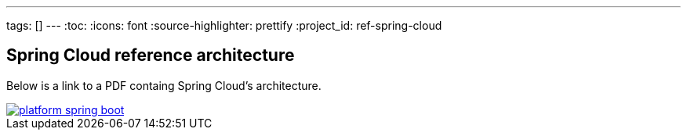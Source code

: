 ---
tags: []
---
:toc:
:icons: font
:source-highlighter: prettify
:project_id: ref-spring-cloud

== Spring Cloud reference architecture

Below is a link to a PDF containg Spring Cloud's architecture.

image::http://blog.greglturnquist.com/wp-content/uploads/2014/05/platform-spring-boot.png[link="https://github.com/pcf-guides/ref-spring-cloud/blob/master/spring-cloud.pdf"]


